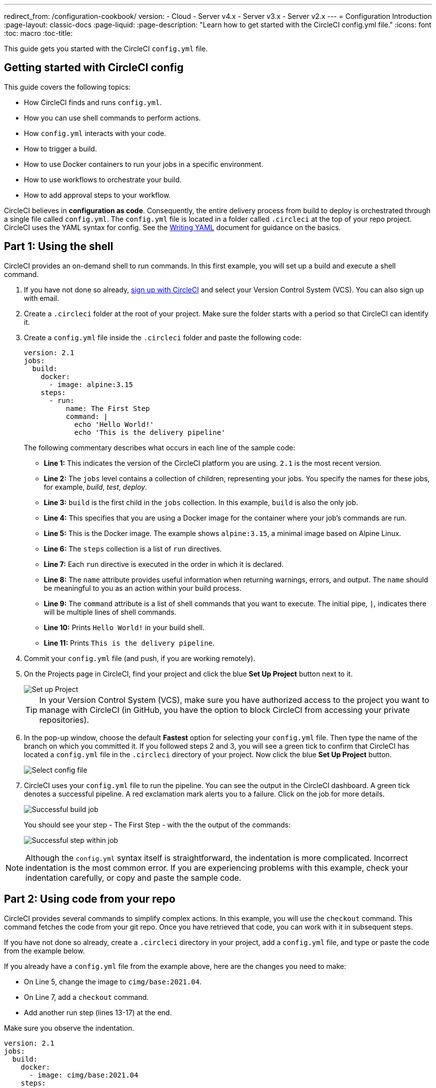 ---
redirect_from: /configuration-cookbook/
version:
- Cloud
- Server v4.x
- Server v3.x
- Server v2.x
---
= Configuration Introduction
:page-layout: classic-docs
:page-liquid:
:page-description: "Learn how to get started with the CircleCI config.yml file."
:icons: font
:toc: macro
:toc-title:

This guide gets you started with the CircleCI `config.yml` file.

toc::[]

[#getting-started-with-circleci-config]
== Getting started with CircleCI config

This guide covers the following topics:

* How CircleCI finds and runs `config.yml`.
* How you can use shell commands to perform actions.
* How `config.yml` interacts with your code.
* How to trigger a build.
* How to use Docker containers to run your jobs in a specific environment.
* How to use workflows to orchestrate your build.
* How to add approval steps to your workflow.

CircleCI believes in *configuration as code*. Consequently, the entire delivery process from build to deploy is orchestrated through a single file called `config.yml`. The `config.yml` file is located in a folder called `.circleci` at the top of your repo project. CircleCI uses the YAML syntax for config. See the <<writing-yaml#,Writing YAML>> document for guidance on the basics.

[#part-1-using-the-shell]
== Part 1: Using the shell

CircleCI provides an on-demand shell to run commands. In this first example, you will set up a build and execute a shell command.

. If you have not done so already, <<first-steps#,sign up with CircleCI>> and select your Version Control System (VCS). You can also sign up with email.
. Create a `.circleci` folder at the root of your project. Make sure the folder starts with a period so that CircleCI can identify it.  
. Create a `config.yml` file inside the `.circleci` folder and paste the following code:
+
[source,yaml]
----
version: 2.1
jobs:
  build:
    docker:
      - image: alpine:3.15
    steps:
      - run:
          name: The First Step
          command: |
            echo 'Hello World!'
            echo 'This is the delivery pipeline'
----
+
The following commentary describes what occurs in each line of the sample code:
+
* *Line 1:* This indicates the version of the CircleCI platform you are using. `2.1` is the most recent version.
* *Line 2:* The `jobs` level contains a collection of children, representing your jobs. You specify the names for these jobs, for example, _build_, _test_, _deploy_.
* *Line 3:* `build` is the first child in the `jobs` collection. In this example, `build` is also the only job.
* *Line 4:* This specifies that you are using a Docker image for the container where your job's commands are run.
* *Line 5:* This is the Docker image. The example shows `alpine:3.15`, a minimal image based on Alpine Linux.
* *Line 6:* The `steps` collection is a list of `run` directives. 
* *Line 7:* Each `run` directive is executed in the order in which it is declared.
* *Line 8:* The `name` attribute provides useful information when returning warnings, errors, and output. The `name` should be meaningful to you as an action within your build process.
* *Line 9:* The `command` attribute is a list of shell commands that you want to execute. The initial pipe, `|`, indicates there will be multiple lines of shell commands.
* *Line 10:* Prints `Hello World!` in your build shell.
* *Line 11:* Prints `This is the delivery pipeline`.
+
. Commit your `config.yml` file (and push, if you are working remotely).
. On the Projects page in CircleCI, find your project and click the blue *Set Up Project* button next to it.
+
image::config-set-up-project.png[Set up Project]
+
TIP: In your Version Control System (VCS), make sure you have authorized access to the project you want to manage with CircleCI (in GitHub, you have the option to block CircleCI from accessing your private repositories).
+
. In the pop-up window, choose the default *Fastest* option for selecting your `config.yml` file. Then type the name of the branch on which you committed it. If you followed steps 2 and 3, you will see a green tick to confirm that CircleCI has located a `config.yml` file in the `.circleci` directory of your project. Now click the blue *Set Up Project* button.
+
image::config-select-config-file.png[Select config file]
+ 
. CircleCI uses your `config.yml` file to run the pipeline. You can see the output in the CircleCI dashboard. A green tick denotes a successful pipeline. A red exclamation mark alerts you to a failure. Click on the job for more details.
+
image::config-intro-part1-job.png[Successful build job]
+
You should see your step - The First Step - with the the output of the commands:
+
image:config-first-step.png[Successful step within job]

NOTE: Although the `config.yml` syntax itself is straightforward, the indentation is more complicated. Incorrect indentation is the most common error. If you are experiencing problems with this example, check your indentation carefully, or copy and paste the sample code.

[#part-2-using-code-from-your-repo]
== Part 2: Using code from your repo

CircleCI provides several commands to simplify complex actions. In this example, you will use the `checkout` command. This command fetches the code from your git repo. Once you have retrieved that code, you can work with it in subsequent steps.

If you have not done so already, create a `.circleci` directory in your project, add a `config.yml` file, and type or paste the code from the example below.

If you already have a `config.yml` file from the example above, here are the changes you need to make:

* On Line 5, change the image to `cimg/base:2021.04`.
* On Line 7, add a `checkout` command.
* Add another run step (lines 13-17) at the end.

Make sure you observe the indentation.

[source,yaml]
----
version: 2.1
jobs:
  build:
    docker:
      - image: cimg/base:2021.04
    steps:
      - checkout
      - run:
          name: The First Step
          command: |
            echo 'Hello World!'
            echo 'This is the delivery pipeline'
      - run:
          name: The Second Step
          command: |
            ls -al
            echo '^^^The files in your repo^^^'
----

These two small changes have significantly increased the functionality of your config file:

* *Line 5:* This line now specifies a Docker image that supports git. `cimg/base:2021.04` is a small Ubuntu-based image for running basic jobs.
* *Line 7:* The `checkout` command fetches the code from your git repo.
* *Lines 13-17:* This second step in the `build` job is listing (using `ls -al`) the contents of the repo that has been checked out. You can now perform further actions on this repo.

As before, commit and push your updated `config.yml` file.

You should now see some additional steps on the CircleCI dashboard:

* *Checkout code* has cloned the code from your git repository.
* *The Second Step* has listed the files found in your git repository.

image::config-second-step.png[Checking out your repo]

[#part-3-using-different-environments-and-creating-workflows]
== Part 3: Using different environments and creating workflows

In Parts 1 and 2, you ran your job in basic Linux-based Docker containers.

With CircleCI, you can run different jobs in different execution environments, such as virtual machines or Docker containers. By changing the Docker image, you can quickly upgrade your environment version or change languages.

In this part, you will create additional jobs and run them using different Docker images.

If you have not done so already, create a `.circleci` directory in your project, add a `config.yml` file, and type or paste the code from the example below.

[source,yaml]
----
version: 2.1
jobs:
  # running commands on a basic image
  Hello-World:
    docker:
      - image: cimg/base:2021.04
    steps:
      - run:
          name: Saying Hello
          command: |
            echo 'Hello World!'
            echo 'This is the delivery pipeline'
  # fetching code from the repo
  Fetch-Code:
    docker:
      - image: cimg/base:2021.04
    steps:
      - checkout
      - run:
          name: Getting the Code
          command: |
            ls -al
            echo '^^^Your repo files^^^'
  # running a node container
  Using-Node:
    docker:
      - image: cimg/node:17.2
    steps:
      - run:
          name: Running the Node Container
          command: |
            node -v
workflows:
  Example-Workflow:
    jobs:
      - Hello-World
      - Fetch-Code:
          requires:
            - Hello-World
      - Using-Node:
          requires:
            - Fetch-Code
----

This example is more complicated than the others, but it introduces several important concepts. Parts 1 and 2 included just one job called _build_, which contained several steps. This example includes three jobs. By separating those steps into jobs, you can run each of them in a different environment.

The following commentary describes what occurs in each line of the sample code:

* *Line 3:* You can add comments to your config.yml file by preceding them with the # (hash) sign.
* *Lines 5-12:* The first job is _Hello-World_. As in Part 1, it runs two commands in a basic image.
* *Line 14:* The second job is _Fetch-Code_. It is indented to align with the _Hello-World_ job.
* *Lines 15-16:* The _Fetch-Code_ job uses a basic git-compatible image. 
* *Lines 17-23:* This code is repeated from Part 2, but now it is a separate job.
* *Line 25:* The third job is _Using-Node_.
* *Lines 26-27:* This _Using-Node_ job uses a Docker image called `cimg/node:17.2`. This image contains version 17.2 of Node, along with a browser and other useful tools.
* *Lines 28-32:* As in the previous jobs, there is a _run_ step. This time, the command `node -v` prints the version of Node running in the container.
* *Lines 33-34:* This line creates a Workflow called _Example-Workflow_. Workflows define a list of jobs and their run order.
* *Lines 35-36:* These lines specify the first job, _Hello-World_.
* *Lines 37-39:* The syntax for the _Fetch-Code_ job is slightly different. The job name is followed by a `requires:`, then a _requires_ statement. This line specifies that the _Hello-World_ job must run successfully before the _Fetch-Code_ job is executed.
* *Lines 40-42:* The final job is _Using-Node_. As before, this job requires the successful completion of the previous job, _Fetch-Code_. 

As before, commit and push your updated `config.yml` file.

In CircleCI, your pipeline will look different. Your workflow is now called _Example-Workflow_ and you have three jobs, rather than just one. 

image::config-intro-part3.png[Running multiple jobs]

If you click on the _Using-Node_ job and then the _Running the Node Container_ step, you should see that the command `node -v` has printed the version of Node.

image::config-node-job.png[Running Node job]

In this example, you have:

* Added comments to document your jobs.
* Created multiple jobs to run in different Docker containers.
* Created a workflow to define the order in which your jobs run.
* Introduced some logic to ensure that the previous job must complete successfully before the next job is executed.

TIP: To increase your understanding, experiment with other <<circleci-images#,CircleCI images>>, or add some more jobs to your workflow.

[#part-4-adding-a-manual-approval]
== Part 4: Adding a manual approval

The CircleCI workflow model is based on the orchestration of preceeding jobs. As you saw in Part 3, the `requires` statement specifies that a job should run only if the previous job has been successfully executed.

In Part 3, an event triggering the pipeline caused the `Hello-World` job to run immediately. The remaining jobs ran automatically, once `Hello-World` had completely successfully.

In this part, you will create a manual approval stage. This means subsequent jobs are executed only after you have approved the next step in the CircleCI app.

If you have not done so already, create a `.circleci` directory in your project, add a `config.yml` file, and type or paste the code from the example below:

[source,yaml]
----
version: 2.1
jobs:
  # running commands on a basic image
  Hello-World:
    docker:
      - image: alpine:3.15
    steps:
      - run:
          name: Saying Hello
          command: |
            echo 'Hello World!'
            echo 'This is the delivery pipeline'
  # fetching code from the repo
  Fetch-Code:
    docker:
      - image: cimg/base:2021.04
    steps:
      - checkout
      - run:
          name: Getting the Code
          command: |
            ls -al
            echo '^^^Your repo files^^^'
  # running a node container
  Using-Node:
    docker:
      - image: cimg/node:17.2
    steps:
      - run:
          name: Running the Node Container
          command: |
            node -v
  Now-Complete:
    docker:
      - image: alpine:3.15
    steps:
      - run:
          name: Approval Complete
          command: |
            echo 'The work is now complete.'
       
workflows:
  Example-Workflow:
    jobs:
      - Hello-World
      - Fetch-Code:
          requires:
            - Hello-World
      - Using-Node:
          requires:
            - Fetch-Code
      - Hold-for-Approval:
          type: approval
          requires:
            - Using-Node
            - Fetch-Code
      - Now-Complete:
          requires:
            - Hold-for-Approval
----

Most of this code will look familiar to you. There are a couple of important additions:

* *Lines  52-56*: This creates a new job called _Hold-for-Approval_. The `type` specifies this is an _approval_, so you are required to manually approve this job in CircleCI. This is useful if you want to see whether the previous jobs have been executed as expected. For example, you can check that a website looks correct on a test server before making it live. Or you might want a human to perform checks before you execute any expensive jobs.
* *Lines 57-59*: This final job - _Now-Complete_ - `requires` the successful completion of _Hold-for-Approval_, so will execute only once you have approved that previous job in CircleCI.

As before, commit and push your updated `config.yml` file.

If you look at your pipeline in CircleCI, you will see the a purple status badge of *On Hold*. 

image::config-on-hold.png[Job requires approval]

To approve the job, click the thumbs up icon to the right of the _Hold-for-Approval_ job in the _Actions_ column. In the pop-up message, click the blue *Approve* button.

Now you will see a tick in the Actions column and your jobs should complete.

Click on the _Now-Complete_ job, then the _Approval Complete_ step. You should see the output of your command: `The work is now complete`.

image::config-approval-complete.png[Approval complete]

TIP: If you encounter errors, the problem is likely to be caused by incorrect indentation. The <<config-editor#,CircleCI Configuration Editor>> validates your syntax, provides autocomplete suggestions, and offers tips.

In this example, you have:

* Introduced some additional logic to control your workflow.
* Implemented the `approval` job type to require a manual approval within your workflow.

Using what you have learned above, you are ready to create some powerful pipelines.

[#see-also]
== See also

* <<configuration-reference#,Configuring CircleCI>>
* <<executor-intro#,Executors and Images>>
* <<workflows#,Using Workflows to Schedule Jobs>>


